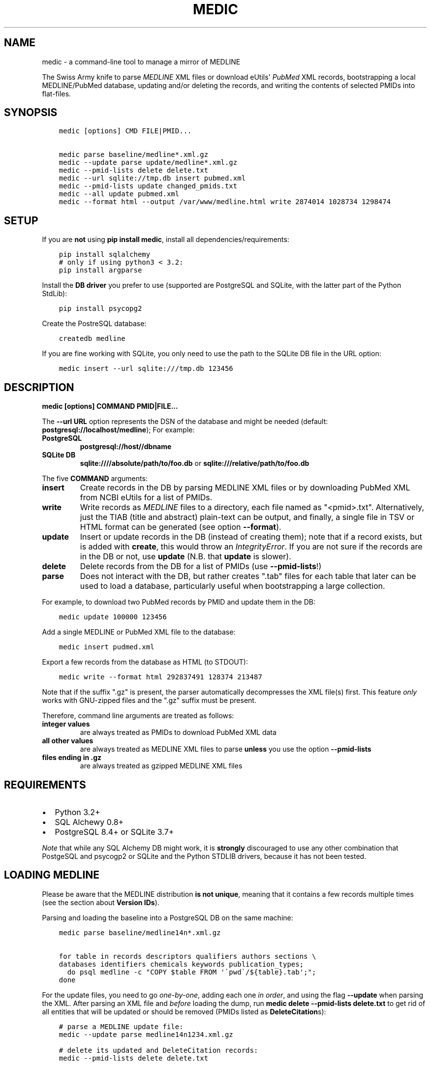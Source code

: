 .\" Man page generated from reStructuredText.
.
.TH MEDIC  "" "" ""
.SH NAME
medic \- a command-line tool to manage a mirror of MEDLINE
.
.nr rst2man-indent-level 0
.
.de1 rstReportMargin
\\$1 \\n[an-margin]
level \\n[rst2man-indent-level]
level margin: \\n[rst2man-indent\\n[rst2man-indent-level]]
-
\\n[rst2man-indent0]
\\n[rst2man-indent1]
\\n[rst2man-indent2]
..
.de1 INDENT
.\" .rstReportMargin pre:
. RS \\$1
. nr rst2man-indent\\n[rst2man-indent-level] \\n[an-margin]
. nr rst2man-indent-level +1
.\" .rstReportMargin post:
..
.de UNINDENT
. RE
.\" indent \\n[an-margin]
.\" old: \\n[rst2man-indent\\n[rst2man-indent-level]]
.nr rst2man-indent-level -1
.\" new: \\n[rst2man-indent\\n[rst2man-indent-level]]
.in \\n[rst2man-indent\\n[rst2man-indent-level]]u
..
.sp
The Swiss Army knife to parse \fI\%MEDLINE\fP XML files or
download eUtils\(aq \fI\%PubMed\fP XML records,
bootstrapping a local MEDLINE/PubMed database,
updating and/or deleting the records, and
writing the contents of selected PMIDs into flat\-files.
.SH SYNOPSIS
.INDENT 0.0
.INDENT 3.5
.sp
.nf
.ft C
medic [options] CMD FILE|PMID...

medic parse baseline/medline*.xml.gz
medic \-\-update parse update/medline*.xml.gz
medic \-\-pmid\-lists delete delete.txt
medic \-\-url sqlite://tmp.db insert pubmed.xml
medic \-\-pmid\-lists update changed_pmids.txt
medic \-\-all update pubmed.xml
medic \-\-format html \-\-output /var/www/medline.html write 2874014 1028734 1298474
.ft P
.fi
.UNINDENT
.UNINDENT
.SH SETUP
.sp
If you are \fBnot\fP using \fBpip install medic\fP, install all
dependencies/requirements:
.INDENT 0.0
.INDENT 3.5
.sp
.nf
.ft C
pip install sqlalchemy
# only if using python3 < 3.2:
pip install argparse
.ft P
.fi
.UNINDENT
.UNINDENT
.sp
Install the \fBDB driver\fP you prefer to use (supported are PostgreSQL
and SQLite, with the latter part of the Python StdLib):
.INDENT 0.0
.INDENT 3.5
.sp
.nf
.ft C
pip install psycopg2
.ft P
.fi
.UNINDENT
.UNINDENT
.sp
Create the PostreSQL database:
.INDENT 0.0
.INDENT 3.5
.sp
.nf
.ft C
createdb medline
.ft P
.fi
.UNINDENT
.UNINDENT
.sp
If you are fine working with SQLite, you only need to use the path to the
SQLite DB file in the URL option:
.INDENT 0.0
.INDENT 3.5
.sp
.nf
.ft C
medic insert \-\-url sqlite:///tmp.db 123456
.ft P
.fi
.UNINDENT
.UNINDENT
.SH DESCRIPTION
.sp
\fBmedic [options] COMMAND PMID|FILE...\fP
.sp
The \fB\-\-url URL\fP option represents the DSN of the database and might
be needed (default: \fBpostgresql://localhost/medline\fP); For example:
.INDENT 0.0
.TP
.B PostgreSQL
\fBpostgresql://host//dbname\fP
.TP
.B SQLite DB
\fBsqlite:////absolute/path/to/foo.db\fP or
\fBsqlite:///relative/path/to/foo.db\fP
.UNINDENT
.sp
The five \fBCOMMAND\fP arguments:
.INDENT 0.0
.TP
.B \fBinsert\fP
Create records in the DB by parsing MEDLINE XML files or
by downloading PubMed XML from NCBI eUtils for a list of PMIDs.
.TP
.B \fBwrite\fP
Write records as \fI\%MEDLINE\fP files to a directory, each file named as
"<pmid>.txt". Alternatively, just the TIAB (title and abstract) plain\-text
can be output, and finally, a single file in TSV or HTML format can be
generated (see option \fB\-\-format\fP).
.TP
.B \fBupdate\fP
Insert or update records in the DB (instead of creating them); note that
if a record exists, but is added with \fBcreate\fP, this would throw an
\fIIntegrityError\fP\&. If you are not sure if the records are in the DB or
not, use \fBupdate\fP (N.B. that \fBupdate\fP is slower).
.TP
.B \fBdelete\fP
Delete records from the DB for a list of PMIDs (use \fB\-\-pmid\-lists\fP!)
.TP
.B \fBparse\fP
Does not interact with the DB, but rather creates ".tab" files for each
table that later can be used to load a database, particularly useful when
bootstrapping a large collection.
.UNINDENT
.sp
For example, to download two PubMed records by PMID and update them in
the DB:
.INDENT 0.0
.INDENT 3.5
.sp
.nf
.ft C
medic update 100000 123456
.ft P
.fi
.UNINDENT
.UNINDENT
.sp
Add a single MEDLINE or PubMed XML file to the database:
.INDENT 0.0
.INDENT 3.5
.sp
.nf
.ft C
medic insert pudmed.xml
.ft P
.fi
.UNINDENT
.UNINDENT
.sp
Export a few records from the database as HTML (to STDOUT):
.INDENT 0.0
.INDENT 3.5
.sp
.nf
.ft C
medic write \-\-format html 292837491 128374 213487
.ft P
.fi
.UNINDENT
.UNINDENT
.sp
Note that if the suffix ".gz" is present, the parser automatically
decompresses the XML file(s) first. This feature \fIonly\fP works with
GNU\-zipped files and the ".gz" suffix must be present.
.sp
Therefore, command line arguments are treated as follows:
.INDENT 0.0
.TP
.B integer values
are always treated as PMIDs to download PubMed XML data
.TP
.B all other values
are always treated as MEDLINE XML files to parse
\fBunless\fP you use the option \fB\-\-pmid\-lists\fP
.TP
.B files ending in ".gz"
are always treated as gzipped MEDLINE XML files
.UNINDENT
.SH REQUIREMENTS
.INDENT 0.0
.IP \(bu 2
Python 3.2+
.IP \(bu 2
SQL Alchewy 0.8+
.IP \(bu 2
PostgreSQL 8.4+ or SQLite 3.7+
.UNINDENT
.sp
\fINote\fP that while any SQL Alchemy DB might work, it is \fBstrongly\fP discouraged
to use any other combination that PostgeSQL and psycogp2 or SQLite and the
Python STDLIB drivers, because it has not been tested.
.SH LOADING MEDLINE
.sp
Please be aware that the MEDLINE distribution \fBis not unique\fP, meaning that
it contains a few records multiple times (see the section about
\fBVersion IDs\fP).
.sp
Parsing and loading the baseline into a PostgreSQL DB on the same machine:
.INDENT 0.0
.INDENT 3.5
.sp
.nf
.ft C
medic parse baseline/medline14n*.xml.gz

for table in records descriptors qualifiers authors sections \e
databases identifiers chemicals keywords publication_types;
  do psql medline \-c "COPY $table FROM \(aq\(gapwd\(ga/${table}.tab\(aq;";
done
.ft P
.fi
.UNINDENT
.UNINDENT
.sp
For the update files, you need to go \fIone\-by\-one\fP, adding each one \fIin order\fP,
and using the flag \fB\-\-update\fP when parsing the XML. After parsing an XML file
and \fIbefore\fP loading the dump, run \fBmedic delete \-\-pmid\-lists delete.txt\fP
to get rid of all entities that will be updated or should be removed (PMIDs
listed as \fBDeleteCitation\fPs):
.INDENT 0.0
.INDENT 3.5
.sp
.nf
.ft C
# parse a MEDLINE update file:
medic \-\-update parse medline14n1234.xml.gz

# delete its updated and DeleteCitation records:
medic \-\-pmid\-lists delete delete.txt

# load (COPY) all tables for that MEDLINE file:
for table in records descriptors qualifiers authors sections \e
databases identifiers chemicals keywords publication_types;
  do psql medline \-c "COPY $table FROM \(aq\(gapwd\(ga/${table}.tab\(aq;";
done
.ft P
.fi
.UNINDENT
.UNINDENT
.SH VERSION IDS
.sp
MEDLINE has began to use versions to allow publishers to add multiple citations
for the same PMID. This only occurs with 71 articles from one journal,
"PLOS Curr", in the 2013 baseline, creating a total of 149 non\-unique records.
.sp
As this is the only journal and as there should only be one abstract per
publication in the database, alternative versions are currently being ignored.
In other words, if a MedlineCitation has a VersionID value, that records can
be skipped to avoid DB errors from non\-unique records.
.sp
For example, in the 2013 baseline, PMID 20029614 is present ten times in the
baseline, each version at a different stage of revision. Because it is the
first entry (in the order they appear in the baseline files) without a
\fBVersionID\fP or a version of "1" that so far is the relevant record,
\fBmedic\fP by default filters citations with other versions than "1". If you
do want to process other versions of a citation, use the option \fB\-\-all\fP\&.
.sp
In short, this tool by default \fBremoves\fP alternate citations.
.SH DATABASE TABLES
.INDENT 0.0
.TP
.B Medline (records)
\fBpmid\fP:BIGINT, \fIstatus\fP:ENUM(state), \fIjournal\fP:VARCHAR(256),
\fIpub_date\fP:VARCHAR(256), issue:VARCHAR(256), pagination:VARCHAR(256),
\fIcreated\fP:DATE, completed:DATE, revised:DATE, modified:DATE
.TP
.B Section (sections)
\fBpmid\fP:FK(Medline), \fBseq\fP:SMALLINT, \fIname\fP:ENUM(section),
label:VARCHAR(256), \fIcontent\fP:TEXT
.TP
.B Author (authors)
\fBpmid\fP:FK(Medline), \fBpos\fP:SMALLINT, \fIname\fP:TEXT,
initials:VARCHAR(128), forename:VARCHAR(128), suffix:VARCHAR(128),
.TP
.B PublicationType (publication_types)
\fBpmid\fP:FK(Medline), \fBvalue\fP:VARCHAR(256)
.TP
.B Descriptor (descriptors)
\fBpmid\fP:FK(Medline), \fBnum\fP:SMALLINT, major:BOOL, \fIname\fP:TEXT
.TP
.B Qualifier (qualifiers)
\fBpmid\fP:FK(Descriptor), \fBnum\fP:FK(Descriptor), \fBsub\fP:SMALLINT, major:BOOL, \fIname\fP:TEXT
.TP
.B Identifier (identifiers)
\fBpmid\fP:FK(Medline), \fBnamespace\fP:VARCHAR(32), \fIvalue\fP:VARCHAR(256)
.TP
.B Database (databases)
\fBpmid\fP:FK(Medline), \fBname\fP:VARCHAR(32), \fBaccession\fP:VARCHAR(256)
.TP
.B Chemical (chemicals)
\fBpmid\fP:FK(Medline), \fBidx\fP:VARCHAR(32), uid:VARCHAR(256), \fIname\fP:VARCHAR(256)
.TP
.B Keyword (keywords)
\fBpmid\fP:FK(Medline), \fBowner\fP:ENUM(owner), \fBcnt\fP:SMALLINT, major:BOOL, \fIvalue\fP:TEXT
.UNINDENT
.INDENT 0.0
.IP \(bu 2
\fBbold\fP (Composite) Primary Key
.IP \(bu 2
\fIitalic\fP NOT NULL (Strings that may not be NULL are also never empty.)
.UNINDENT
.SH SUPPORTED XML ELEMENTS
.SS Entities
.INDENT 0.0
.IP \(bu 2
The citation (\fBMedline\fP and \fBIdentifier\fP)
.IP \(bu 2
Title, Abstract, and Copyright (\fBSection\fP)
.IP \(bu 2
Author (\fBAuthor\fP)
.IP \(bu 2
Chemical (\fBChemcial\fP)
.IP \(bu 2
DataBank (\fBDatabase\fP)
.IP \(bu 2
Keyword (\fBKeyword\fP)
.IP \(bu 2
MeshHeading (\fBDescriptor\fP and \fBQualifier\fP)
.IP \(bu 2
PublicationType (\fBPublicationType\fP)
.IP \(bu 2
DeleteCitation (for deleting records when parsing updates)
.UNINDENT
.SS Fields/Values
.INDENT 0.0
.IP \(bu 2
AbstractText (\fBSection.name\fP "Abstract" or the \fINlmCategory\fP, \fBSection.content\fP with \fILabel\fP as \fBSection.label\fP)
.IP \(bu 2
AccessionNumber (\fBDatabase.accession\fP)
.IP \(bu 2
ArticleId (\fBIdentifier.value\fP with \fIIdType\fP as \fBIdentifier.namesapce\fP; only available in online PubMed XML)
.IP \(bu 2
ArticleTitle (\fBSection.name\fP "Title", \fBSection.content\fP)
.IP \(bu 2
CollectiveName (\fBAuthor.name\fP)
.IP \(bu 2
CopyrightInformation (\fBSection.name\fP "Copyright", \fBSection.content\fP)
.IP \(bu 2
DataBankName (\fBDatabase.name\fP)
.IP \(bu 2
DateCompleted (\fBMedline.completed\fP)
.IP \(bu 2
DateCreated (\fBMedline.created\fP)
.IP \(bu 2
DateRevised (\fBMedline.revised\fP)
.IP \(bu 2
DescriptorName (\fBDescriptor.name\fP with \fIMajorTopicYN\fP as \fBDescriptor.major\fP)
.IP \(bu 2
ELocationID (\fBIdentifier.value\fP with \fIEIdType\fP as \fBIdentifier.namespace\fP)
.IP \(bu 2
ForeName (\fBAuthor.forename\fP)
.IP \(bu 2
Initials (\fBAuthor.initials\fP)
.IP \(bu 2
Issue (\fBMedline.issue\fP)
.IP \(bu 2
Keyword (\fBKeyword.value\fP with \fIOwner\fP as \fBKeyword.owner\fP and \fIMajorTopicYN\fP as \fBKeyword.major\fP)
.IP \(bu 2
LastName (\fBAuthor.name\fP)
.IP \(bu 2
MedlineCitation (only \fIStatus\fP as \fBMedline.status\fP)
.IP \(bu 2
MedlineTA (\fBMedline.journal\fP)
.IP \(bu 2
NameOfSubstance (\fBChemcial.name\fP)
.IP \(bu 2
MedlinePgn (\fBMedline.pagination\fP)
.IP \(bu 2
OtherID (\fBIdentifier.value\fP iff \fISource\fP is "PMC" with \fBIdentifier.namespace\fP as "pmc")
.IP \(bu 2
PMID (\fBMedline.pmid\fP)
.IP \(bu 2
PubDate (\fBMedline.pub_date\fP)
.IP \(bu 2
PublicationType (\fBPublicationType.value\fP)
.IP \(bu 2
QualifierName (\fBQualifier.name\fP with \fIMajorTopicYN\fP as \fBQualifier.major\fP)
.IP \(bu 2
RegistryNumber (\fBChemical.uid\fP)
.IP \(bu 2
Suffix (\fBAuthor.suffix\fP)
.IP \(bu 2
VernacularTitle (\fBSection.name\fP "Vernacular", \fBSection.content\fP)
.IP \(bu 2
Volume (\fBMedline.issue\fP)
.UNINDENT
.SH VERSION HISTORY
.INDENT 0.0
.TP
.B 2.0.0
.INDENT 7.0
.IP \(bu 2
added Keywords and PublicationTypes
.IP \(bu 2
added MEDLINE publication date, volume, issue, and pagination support
.IP \(bu 2
added MEDLINE output format and made it the default
.IP \(bu 2
DB structure change: descriptors.major and qualifiers.major columns swapped
.IP \(bu 2
DB structure change: section.name is now an untyped varchar (OtherAbstract separation)
.IP \(bu 2
cleaned up the ORM test cases
.UNINDENT
.TP
.B 1.1.1
.INDENT 7.0
.IP \(bu 2
code cleanup (PEP8, PyFlake)
.IP \(bu 2
fixed an issue where the parser would not leave the skipping state
.UNINDENT
.TP
.B 1.1.0
.INDENT 7.0
.IP \(bu 2
\fB\-\-update parse\fP now writes a file to use with \fB\-\-pmid\-lists delete\fP
.IP \(bu 2
fixed a bug with CRUD manager
.IP \(bu 2
added a man page
.UNINDENT
.TP
.B 1.0.2
.INDENT 7.0
.IP \(bu 2
fixes to make the PyPi version and \fBpip install medic\fP work
.UNINDENT
.TP
.B 1.0.1
.INDENT 7.0
.IP \(bu 2
updates to the setup.py and README.rst files
.UNINDENT
.TP
.B 1.0.0
.INDENT 7.0
.IP \(bu 2
initial release
.UNINDENT
.UNINDENT
.SH COPYRIGHT AND LICENSE
.sp
License: \fI\%GNU GPL v3\fP\&.
Copryright 2012, 2013 Florian Leitner. All rights reserved.
.\" Generated by docutils manpage writer.
.
